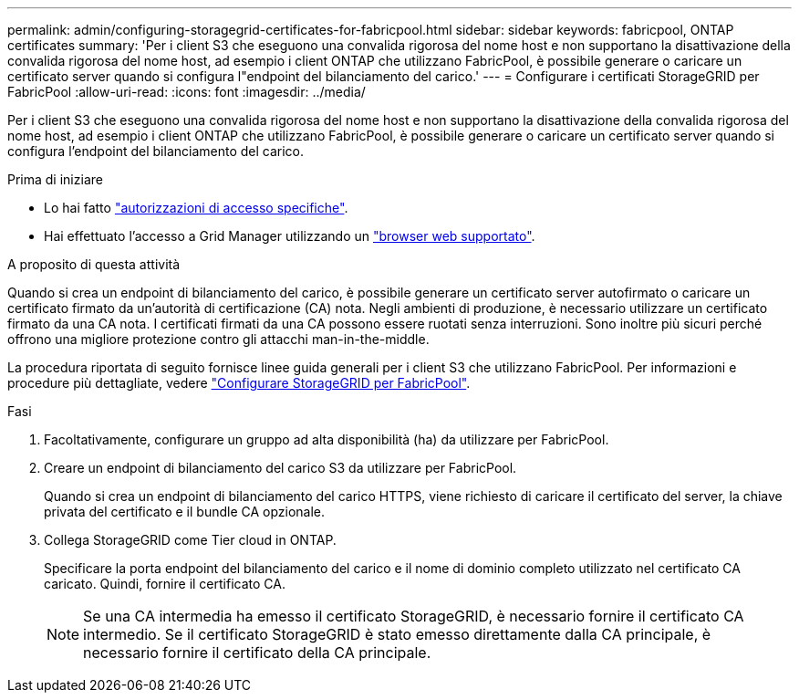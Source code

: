---
permalink: admin/configuring-storagegrid-certificates-for-fabricpool.html 
sidebar: sidebar 
keywords: fabricpool, ONTAP certificates 
summary: 'Per i client S3 che eseguono una convalida rigorosa del nome host e non supportano la disattivazione della convalida rigorosa del nome host, ad esempio i client ONTAP che utilizzano FabricPool, è possibile generare o caricare un certificato server quando si configura l"endpoint del bilanciamento del carico.' 
---
= Configurare i certificati StorageGRID per FabricPool
:allow-uri-read: 
:icons: font
:imagesdir: ../media/


[role="lead"]
Per i client S3 che eseguono una convalida rigorosa del nome host e non supportano la disattivazione della convalida rigorosa del nome host, ad esempio i client ONTAP che utilizzano FabricPool, è possibile generare o caricare un certificato server quando si configura l'endpoint del bilanciamento del carico.

.Prima di iniziare
* Lo hai fatto link:admin-group-permissions.html["autorizzazioni di accesso specifiche"].
* Hai effettuato l'accesso a Grid Manager utilizzando un link:../admin/web-browser-requirements.html["browser web supportato"].


.A proposito di questa attività
Quando si crea un endpoint di bilanciamento del carico, è possibile generare un certificato server autofirmato o caricare un certificato firmato da un'autorità di certificazione (CA) nota. Negli ambienti di produzione, è necessario utilizzare un certificato firmato da una CA nota. I certificati firmati da una CA possono essere ruotati senza interruzioni. Sono inoltre più sicuri perché offrono una migliore protezione contro gli attacchi man-in-the-middle.

La procedura riportata di seguito fornisce linee guida generali per i client S3 che utilizzano FabricPool. Per informazioni e procedure più dettagliate, vedere link:../fabricpool/index.html["Configurare StorageGRID per FabricPool"].

.Fasi
. Facoltativamente, configurare un gruppo ad alta disponibilità (ha) da utilizzare per FabricPool.
. Creare un endpoint di bilanciamento del carico S3 da utilizzare per FabricPool.
+
Quando si crea un endpoint di bilanciamento del carico HTTPS, viene richiesto di caricare il certificato del server, la chiave privata del certificato e il bundle CA opzionale.

. Collega StorageGRID come Tier cloud in ONTAP.
+
Specificare la porta endpoint del bilanciamento del carico e il nome di dominio completo utilizzato nel certificato CA caricato. Quindi, fornire il certificato CA.

+

NOTE: Se una CA intermedia ha emesso il certificato StorageGRID, è necessario fornire il certificato CA intermedio. Se il certificato StorageGRID è stato emesso direttamente dalla CA principale, è necessario fornire il certificato della CA principale.


